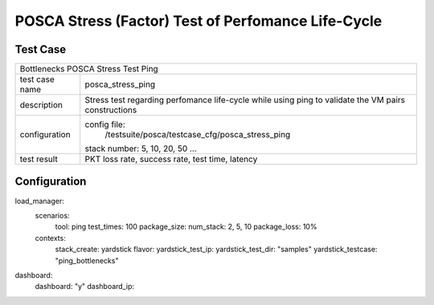 .. This work is licensed under a Creative Commons Attribution 4.0 International
.. License.
.. http://creativecommons.org/licenses/by/4.0
.. (c) OPNFV, Huawei Tech and others.

***************************************************
POSCA Stress (Factor) Test of Perfomance Life-Cycle
***************************************************

Test Case
========

+-----------------------------------------------------------------------------+
|Bottlenecks POSCA Stress Test Ping                                           |
|                                                                             |
+--------------+--------------------------------------------------------------+
|test case name| posca_stress_ping                                            |
|              |                                                              |
+--------------+--------------------------------------------------------------+
|description   | Stress test regarding perfomance life-cycle while using ping |
|              | to validate the VM pairs constructions                       |
+--------------+--------------------------------------------------------------+
|configuration | config file:                                                 |
|              |   /testsuite/posca/testcase_cfg/posca_stress_ping            |
|              |                                                              |
|              | stack number: 5, 10, 20, 50 ...                              |
|              |                                                              |
+--------------+--------------------------------------------------------------+
|test result   | PKT loss rate, success rate, test time, latency              |
|              |                                                              |
+--------------+--------------------------------------------------------------+

Configuration
============
load_manager:
  scenarios:
    tool: ping
    test_times: 100
    package_size:
    num_stack: 2, 5, 10
    package_loss: 10%

  contexts:
    stack_create: yardstick
    flavor:
    yardstick_test_ip:
    yardstick_test_dir: "samples"
    yardstick_testcase: "ping_bottlenecks"

dashboard:
  dashboard: "y"
  dashboard_ip:
  